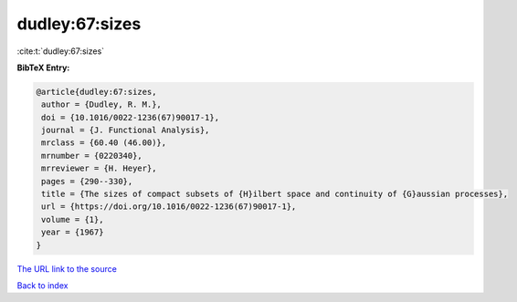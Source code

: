dudley:67:sizes
===============

:cite:t:`dudley:67:sizes`

**BibTeX Entry:**

.. code-block:: bibtex

   @article{dudley:67:sizes,
    author = {Dudley, R. M.},
    doi = {10.1016/0022-1236(67)90017-1},
    journal = {J. Functional Analysis},
    mrclass = {60.40 (46.00)},
    mrnumber = {0220340},
    mrreviewer = {H. Heyer},
    pages = {290--330},
    title = {The sizes of compact subsets of {H}ilbert space and continuity of {G}aussian processes},
    url = {https://doi.org/10.1016/0022-1236(67)90017-1},
    volume = {1},
    year = {1967}
   }
`The URL link to the source <ttps://doi.org/10.1016/0022-1236(67)90017-1}>`_


`Back to index <../By-Cite-Keys.html>`_
